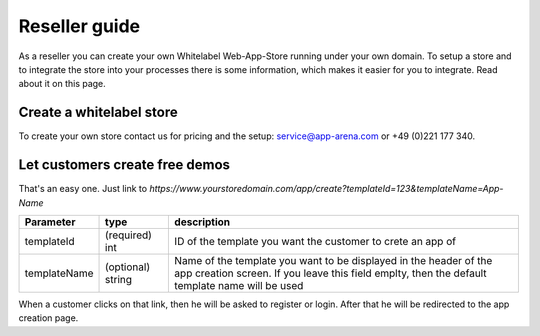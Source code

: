Reseller guide
==============

As a reseller you can create your own Whitelabel Web-App-Store running under your own domain. To setup a store and to
integrate the store into your processes there is some information, which makes it easier for you to integrate.
Read about it on this page.

Create a whitelabel store
-------------------------

To create your own store contact us for pricing and the setup: service@app-arena.com or +49 (0)221 177 340.


Let customers create free demos
-------------------------------

That's an easy one. Just link to `https://www.yourstoredomain.com/app/create?templateId=123&templateName=App-Name`

+--------------+-------------------+---------------------------------------------------------------------------------------------------------------------------------------------------------------------+
| Parameter    | type              | description                                                                                                                                                         |
+==============+===================+=====================================================================================================================================================================+
| templateId   | (required) int    | ID of the template you want the customer to crete an app of                                                                                                         |
+--------------+-------------------+---------------------------------------------------------------------------------------------------------------------------------------------------------------------+
| templateName | (optional) string | Name of the template you want to be displayed in the header of the app creation screen. If you leave this field emplty, then the default template name will be used |
+--------------+-------------------+---------------------------------------------------------------------------------------------------------------------------------------------------------------------+

When a customer clicks on that link, then he will be asked to register or login. After that he will be redirected to
the app creation page.